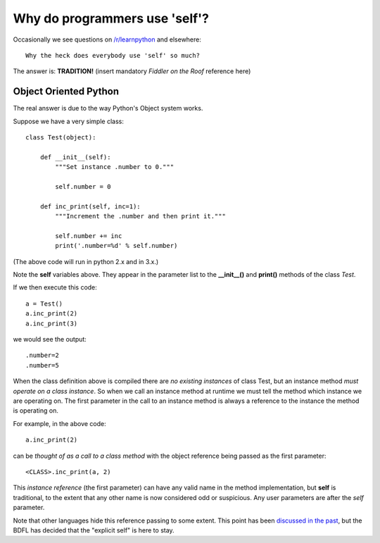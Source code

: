 Why do programmers use 'self'?
==============================

Occasionally we see questions on `/r/learnpython`__ and elsewhere:

::

    Why the heck does everybody use 'self' so much?

.. __: https://www.reddit.com/r/learnpython/

The answer is: **TRADITION!**
(insert mandatory *Fiddler on the Roof* reference here)

Object Oriented Python
----------------------

The real answer is due to the way Python's Object system works.

Suppose we have a very simple class:

::

    class Test(object):

        def __init__(self):
            """Set instance .number to 0."""

            self.number = 0

        def inc_print(self, inc=1):
            """Increment the .number and then print it."""

            self.number += inc
            print('.number=%d' % self.number)

(The above code will run in python 2.x and in 3.x.)

Note the **self** variables above.  They appear in the parameter list to the
**__init__()** and **print()** methods of the class *Test*.

If we then execute this code:

::

    a = Test()
    a.inc_print(2)
    a.inc_print(3)

we would see the output:

::

    .number=2
    .number=5

When the class definition above is compiled there are *no existing instances* of
class Test, but an instance method *must operate on a class instance*.
So when we call an instance method at runtime we must tell the method which
instance we are operating on.  The first parameter in the call to an instance
method is always a reference to the instance the method is operating on.

For example, in the above code:

::

    a.inc_print(2)

can be *thought of as a call to a class method* with the object reference being
passed as the first parameter:

::

    <CLASS>.inc_print(a, 2)


This *instance reference* (the first parameter) can have any valid name in the
method implementation, but **self** is traditional, to the extent that any other
name is now considered odd or suspicious.  Any user parameters are after the
*self* parameter.

Note that other languages hide this reference passing to some extent.  This
point has been `discussed in the past`__, but the BDFL has decided that the
"explicit self" is here to stay.

.. __: http://neopythonic.blogspot.com/2008/10/why-explicit-self-has-to-stay.html
